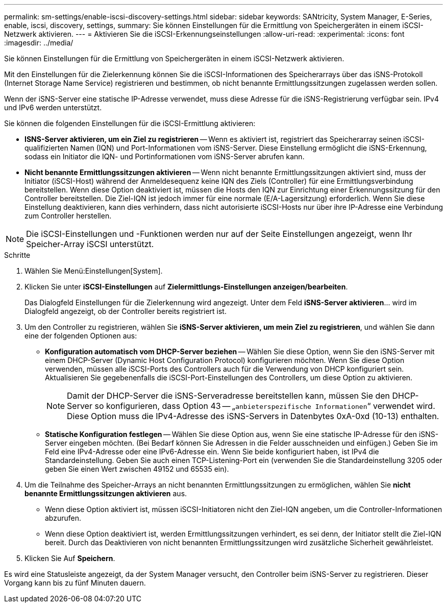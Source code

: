 ---
permalink: sm-settings/enable-iscsi-discovery-settings.html 
sidebar: sidebar 
keywords: SANtricity, System Manager, E-Series, enable, iscsi, discovery, settings, 
summary: Sie können Einstellungen für die Ermittlung von Speichergeräten in einem iSCSI-Netzwerk aktivieren. 
---
= Aktivieren Sie die iSCSI-Erkennungseinstellungen
:allow-uri-read: 
:experimental: 
:icons: font
:imagesdir: ../media/


[role="lead"]
Sie können Einstellungen für die Ermittlung von Speichergeräten in einem iSCSI-Netzwerk aktivieren.

Mit den Einstellungen für die Zielerkennung können Sie die iSCSI-Informationen des Speicherarrays über das iSNS-Protokoll (Internet Storage Name Service) registrieren und bestimmen, ob nicht benannte Ermittlungssitzungen zugelassen werden sollen.

Wenn der iSNS-Server eine statische IP-Adresse verwendet, muss diese Adresse für die iSNS-Registrierung verfügbar sein. IPv4 und IPv6 werden unterstützt.

Sie können die folgenden Einstellungen für die iSCSI-Ermittlung aktivieren:

* *ISNS-Server aktivieren, um ein Ziel zu registrieren* -- Wenn es aktiviert ist, registriert das Speicherarray seinen iSCSI-qualifizierten Namen (IQN) und Port-Informationen vom iSNS-Server. Diese Einstellung ermöglicht die iSNS-Erkennung, sodass ein Initiator die IQN- und Portinformationen vom iSNS-Server abrufen kann.
* *Nicht benannte Ermittlungssitzungen aktivieren* -- Wenn nicht benannte Ermittlungssitzungen aktiviert sind, muss der Initiator (iSCSI-Host) während der Anmeldesequenz keine IQN des Ziels (Controller) für eine Ermittlungsverbindung bereitstellen. Wenn diese Option deaktiviert ist, müssen die Hosts den IQN zur Einrichtung einer Erkennungssitzung für den Controller bereitstellen. Die Ziel-IQN ist jedoch immer für eine normale (E/A-Lagersitzung) erforderlich. Wenn Sie diese Einstellung deaktivieren, kann dies verhindern, dass nicht autorisierte iSCSI-Hosts nur über ihre IP-Adresse eine Verbindung zum Controller herstellen.


[NOTE]
====
Die iSCSI-Einstellungen und -Funktionen werden nur auf der Seite Einstellungen angezeigt, wenn Ihr Speicher-Array iSCSI unterstützt.

====
.Schritte
. Wählen Sie Menü:Einstellungen[System].
. Klicken Sie unter *iSCSI-Einstellungen* auf *Zielermittlungs-Einstellungen anzeigen/bearbeiten*.
+
Das Dialogfeld Einstellungen für die Zielerkennung wird angezeigt. Unter dem Feld *iSNS-Server aktivieren*... wird im Dialogfeld angezeigt, ob der Controller bereits registriert ist.

. Um den Controller zu registrieren, wählen Sie *iSNS-Server aktivieren, um mein Ziel zu registrieren*, und wählen Sie dann eine der folgenden Optionen aus:
+
** *Konfiguration automatisch vom DHCP-Server beziehen* -- Wählen Sie diese Option, wenn Sie den iSNS-Server mit einem DHCP-Server (Dynamic Host Configuration Protocol) konfigurieren möchten. Wenn Sie diese Option verwenden, müssen alle iSCSI-Ports des Controllers auch für die Verwendung von DHCP konfiguriert sein. Aktualisieren Sie gegebenenfalls die iSCSI-Port-Einstellungen des Controllers, um diese Option zu aktivieren.
+
[NOTE]
====
Damit der DHCP-Server die iSNS-Serveradresse bereitstellen kann, müssen Sie den DHCP-Server so konfigurieren, dass Option 43 -- „`anbieterspezifische Informationen`“ verwendet wird. Diese Option muss die IPv4-Adresse des iSNS-Servers in Datenbytes 0xA-0xd (10-13) enthalten.

====
** *Statische Konfiguration festlegen* -- Wählen Sie diese Option aus, wenn Sie eine statische IP-Adresse für den iSNS-Server eingeben möchten. (Bei Bedarf können Sie Adressen in die Felder ausschneiden und einfügen.) Geben Sie im Feld eine IPv4-Adresse oder eine IPv6-Adresse ein. Wenn Sie beide konfiguriert haben, ist IPv4 die Standardeinstellung. Geben Sie auch einen TCP-Listening-Port ein (verwenden Sie die Standardeinstellung 3205 oder geben Sie einen Wert zwischen 49152 und 65535 ein).


. Um die Teilnahme des Speicher-Arrays an nicht benannten Ermittlungssitzungen zu ermöglichen, wählen Sie *nicht benannte Ermittlungssitzungen aktivieren* aus.
+
** Wenn diese Option aktiviert ist, müssen iSCSI-Initiatoren nicht den Ziel-IQN angeben, um die Controller-Informationen abzurufen.
** Wenn diese Option deaktiviert ist, werden Ermittlungssitzungen verhindert, es sei denn, der Initiator stellt die Ziel-IQN bereit. Durch das Deaktivieren von nicht benannten Ermittlungssitzungen wird zusätzliche Sicherheit gewährleistet.


. Klicken Sie Auf *Speichern*.


Es wird eine Statusleiste angezeigt, da der System Manager versucht, den Controller beim iSNS-Server zu registrieren. Dieser Vorgang kann bis zu fünf Minuten dauern.
